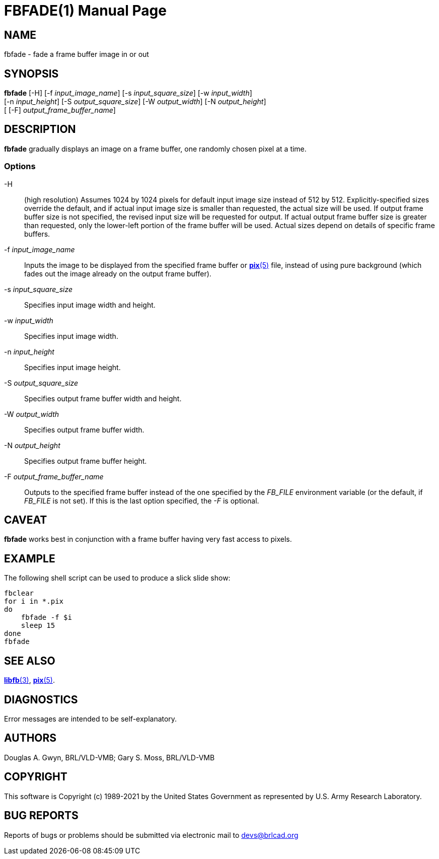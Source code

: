 = FBFADE(1)
ifndef::site-gen-antora[:doctype: manpage]
:man manual: BRL-CAD
:man source: BRL-CAD
:page-role: manpage

== NAME

fbfade - fade a frame buffer image in or out

== SYNOPSIS

*fbfade* [-H] [-f _input_image_name_] [-s _input_square_size_] [-w _input_width_]  +
     [-n _input_height_] [-S _output_square_size_] [-W _output_width_] [-N _output_height_]  +
     [ [-F] _output_frame_buffer_name_]

== DESCRIPTION

[cmd]*fbfade* gradually displays an image on a frame buffer, one
randomly chosen pixel at a time.

=== Options

-H:: (high resolution) Assumes 1024 by 1024 pixels for default input
image size instead of 512 by 512. Explicitly-specified sizes override
the default, and if actual input image size is smaller than requested,
the actual size will be used. If output frame buffer size is not
specified, the revised input size will be requested for output. If
actual output frame buffer size is greater than requested, only the
lower-left portion of the frame buffer will be used. Actual sizes
depend on details of specific frame buffers.

-f _input_image_name_:: Inputs the image to be displayed from the
specified frame buffer or xref:man:5/pix.adoc[*pix*(5)] file, instead
of using pure background (which fades out the image already on the
output frame buffer).

-s _input_square_size_:: Specifies input image width and height.

-w _input_width_:: Specifies input image width.

-n _input_height_:: Specifies input image height.

-S _output_square_size_:: Specifies output frame buffer width and
height.

-W _output_width_:: Specifies output frame buffer width.

-N _output_height_:: Specifies output frame buffer height.

-F _output_frame_buffer_name_:: Outputs to the specified frame buffer
instead of the one specified by the _FB_FILE_ environment variable (or
the default, if _FB_FILE_ is not set). If this is the last option
specified, the _-F_ is optional.

== CAVEAT

[cmd]*fbfade* works best in conjunction with a frame buffer having
very fast access to pixels.

== EXAMPLE

The following shell script can be used to produce a slick slide show:

[source,sh]
....
fbclear
for i in *.pix
do
    fbfade -f $i
    sleep 15
done
fbfade
....

== SEE ALSO

xref:man:3/libfb.adoc[*libfb*(3)], xref:man:5/pix.adoc[*pix*(5)].

== DIAGNOSTICS

Error messages are intended to be self-explanatory.

== AUTHORS

Douglas A. Gwyn, BRL/VLD-VMB; Gary S. Moss, BRL/VLD-VMB

== COPYRIGHT

This software is Copyright (c) 1989-2021 by the United States
Government as represented by U.S. Army Research Laboratory.

== BUG REPORTS

Reports of bugs or problems should be submitted via electronic mail to
mailto:devs@brlcad.org[]
